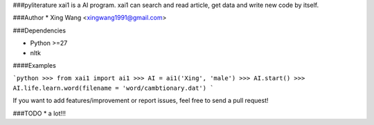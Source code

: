 ###pyliterature
xai1 is a AI program. xai1 can search and read article, get data and write new code by itself.



###Author
* Xing Wang  <xingwang1991@gmail.com>



###Dependencies

* Python >=27
* nltk



####Examples

```python
>>> from xai1 import ai1
>>> AI = ai1('Xing', 'male')
>>> AI.start()
>>> AI.life.learn.word(filename = 'word/cambtionary.dat')
```

If you want to add features/improvement or report issues, feel free to send a pull request!


###TODO
* a lot!!!
